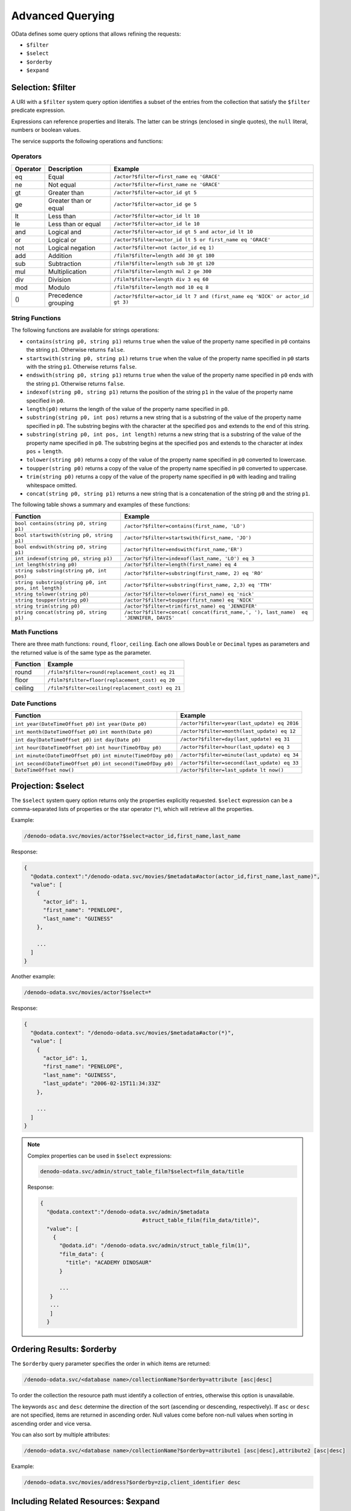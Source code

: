 =================
Advanced Querying
=================

OData defines some query options that allows refining the requests:

-  ``$filter``
-  ``$select``
-  ``$orderby``
-  ``$expand``

Selection: $filter
==================

A URI with a ``$filter`` system query option identifies a subset of the entries 
from the collection that satisfy the ``$filter`` predicate expression. 

Expressions can reference properties and literals. The latter can be strings 
(enclosed in single quotes), the ``null`` literal, numbers or boolean values.
 
The service supports the following operations and functions:

Operators
---------

+----------+-----------------------+-----------------------------------------------------------+
| Operator | Description           | Example                                                   |
+==========+=======================+===========================================================+
| eq       | Equal                 | ``/actor?$filter=first_name eq 'GRACE'``                  |
+----------+-----------------------+-----------------------------------------------------------+
| ne       | Not equal             | ``/actor?$filter=first_name ne 'GRACE'``                  |
+----------+-----------------------+-----------------------------------------------------------+
| gt       | Greater than          | ``/actor?$filter=actor_id gt 5``                          |
+----------+-----------------------+-----------------------------------------------------------+
| ge       | Greater than or equal | ``/actor?$filter=actor_id ge 5``                          |
+----------+-----------------------+-----------------------------------------------------------+
| lt       | Less than             | ``/actor?$filter=actor_id lt 10``                         |
+----------+-----------------------+-----------------------------------------------------------+
| le       | Less than or equal    | ``/actor?$filter=actor_id le 10``                         |
+----------+-----------------------+-----------------------------------------------------------+
| and      | Logical and           | ``/actor?$filter=actor_id gt 5 and actor_id lt 10``       |
+----------+-----------------------+-----------------------------------------------------------+
| or       | Logical or            | ``/actor?$filter=actor_id lt 5 or first_name eq 'GRACE'`` |
+----------+-----------------------+-----------------------------------------------------------+
| not      | Logical negation      | ``/actor?$filter=not (actor_id eq 1)``                    |
+----------+-----------------------+-----------------------------------------------------------+
| add      | Addition              | ``/film?$filter=length add 30 gt 180``                    |
+----------+-----------------------+-----------------------------------------------------------+
| sub      | Subtraction           | ``/film?$filter=length sub 30 gt 120``                    |
+----------+-----------------------+-----------------------------------------------------------+
| mul      | Multiplication        | ``/film?$filter=length mul 2 ge 300``                     |
+----------+-----------------------+-----------------------------------------------------------+
| div      | Division              | ``/film?$filter=length div 3 eq 60``                      |
+----------+-----------------------+-----------------------------------------------------------+
| mod      | Modulo                | ``/film?$filter=length mod 10 eq 8``                      |
+----------+-----------------------+-----------------------------------------------------------+
| ()       | Precedence grouping   | ``/actor?$filter=actor_id lt 7 and                        |
|          |                       | (first_name eq 'NICK' or actor_id gt 3)``                 |
+----------+-----------------------+-----------------------------------------------------------+

String Functions
----------------

The following functions are available for strings operations:

* ``contains(string p0, string p1)`` returns ``true`` when the value of the 
  property name specified in ``p0`` contains the string ``p1``. Otherwise 
  returns ``false``.
* ``startswith(string p0, string p1)`` returns ``true`` when the value of the 
  property name specified in ``p0`` starts with the string ``p1``. Otherwise 
  returns ``false``.
* ``endswith(string p0, string p1)`` returns ``true`` when the value of the 
  property name specified in ``p0`` ends with the string ``p1``. Otherwise 
  returns ``false``.
* ``indexof(string p0, string p1)`` returns the position of the string ``p1`` 
  in the value of the property name specified in ``p0``.
* ``length(p0)`` returns the length of the value of the property name specified 
  in ``p0``.
* ``substring(string p0, int pos)`` returns a new string that is a substring of 
  the value of the property name specified in ``p0``. The substring begins with 
  the character at the specified ``pos`` and extends to the end of this string.
* ``substring(string p0, int pos, int length)`` returns a new string that is a 
  substring of the value of the property name specified in ``p0``. The substring
  begins at the specified ``pos`` and extends to the character at index ``pos``
  + ``length``.
* ``tolower(string p0)`` returns a copy of the value of the property name 
  specified in ``p0`` converted to lowercase.
* ``toupper(string p0)`` returns a copy of the value of the property name 
  specified in ``p0`` converted to uppercase.
* ``trim(string p0)`` returns a copy of the value of the property name specified
  in ``p0`` with leading and trailing whitespace omitted.
* ``concat(string p0, string p1)`` returns a new string that is a concatenation 
  of the string ``p0`` and the string ``p1``.

The following table shows a summary and examples of these functions:

+------------------------------------------------------+-----------------------------------------------------------+
| Function                                             | Example                                                   |
+======================================================+===========================================================+
| ``bool contains(string p0, string p1)``              | ``/actor?$filter=contains(first_name, 'LO')``             |
+------------------------------------------------------+-----------------------------------------------------------+
| ``bool startswith(string p0, string p1)``            | ``/actor?$filter=startswith(first_name, 'JO')``           |
+------------------------------------------------------+-----------------------------------------------------------+
| ``bool endswith(string p0, string p1)``              | ``/actor?$filter=endswith(first_name,'ER')``              |
+------------------------------------------------------+-----------------------------------------------------------+
| ``int indexof(string p0, string p1)``                | ``/actor?$filter=indexof(last_name, 'LO') eq 3``          |
+------------------------------------------------------+-----------------------------------------------------------+
| ``int length(string p0)``                            | ``/actor?$filter=length(first_name) eq 4``                |
+------------------------------------------------------+-----------------------------------------------------------+
| ``string substring(string p0, int pos)``             | ``/actor?$filter=substring(first_name, 2) eq 'RO'``       |
+------------------------------------------------------+-----------------------------------------------------------+
| ``string substring(string p0, int pos, int length)`` | ``/actor?$filter=substring(first_name, 2,3) eq 'TTH'``    |
+------------------------------------------------------+-----------------------------------------------------------+
| ``string tolower(string p0)``                        | ``/actor?$filter=tolower(first_name) eq 'nick'``          |
+------------------------------------------------------+-----------------------------------------------------------+
| ``string toupper(string p0)``                        | ``/actor?$filter=toupper(first_name) eq 'NICK'``          |
+------------------------------------------------------+-----------------------------------------------------------+
| ``string trim(string p0)``                           | ``/actor?$filter=trim(first_name) eq 'JENNIFER'``         |
+------------------------------------------------------+-----------------------------------------------------------+
| ``string concat(string p0, string p1)``              | ``/actor?$filter=concat( concat(first_name,', '),         |
|                                                      | last_name)  eq 'JENNIFER, DAVIS'``                        |
+------------------------------------------------------+-----------------------------------------------------------+
	
Math Functions
--------------

There are three math functions: ``round``, ``floor``, ``ceiling``. Each one 
allows ``Double`` or ``Decimal`` types as parameters and the returned value is 
of the same type as the parameter.

+----------+-----------------------------------------------------------+
| Function | Example                                                   |
+==========+===========================================================+
| round    | ``/film?$filter=round(replacement_cost) eq 21``           |
+----------+-----------------------------------------------------------+
| floor    | ``/film?$filter=floor(replacement_cost) eq 20``           |
+----------+-----------------------------------------------------------+
| ceiling  | ``/film?$filter=ceiling(replacement_cost) eq 21``         |
+----------+-----------------------------------------------------------+

Date Functions
--------------

+------------------------------------+-----------------------------------------------------------+
| Function                           | Example                                                   |
+====================================+===========================================================+
| ``int year(DateTimeOffset p0)``    | ``/actor?$filter=year(last_update) eq 2016``              |
| ``int year(Date p0)``              |                                                           |
+------------------------------------+-----------------------------------------------------------+
| ``int month(DateTimeOffset p0)``   | ``/actor?$filter=month(last_update) eq 12``               |
| ``int month(Date p0)``             |                                                           |
+------------------------------------+-----------------------------------------------------------+
| ``int day(DateTimeOffset p0)``     | ``/actor?$filter=day(last_update) eq 31``                 |
| ``int day(Date p0)``               |                                                           |
+------------------------------------+-----------------------------------------------------------+
| ``int hour(DateTimeOffset p0)``    | ``/actor?$filter=hour(last_update) eq 3``                 |
| ``int hour(TimeOfDay p0)``         |                                                           |
+------------------------------------+-----------------------------------------------------------+
| ``int minute(DateTimeOffset p0)``  | ``/actor?$filter=minute(last_update) eq 34``              |
| ``int minute(TimeOfDay p0)``       |                                                           |
+------------------------------------+-----------------------------------------------------------+
| ``int second(DateTimeOffset p0)``  | ``/actor?$filter=second(last_update) eq 33``              |
| ``int second(TimeOfDay p0)``       |                                                           |
+------------------------------------+-----------------------------------------------------------+
| ``DateTimeOffset now()``           | ``/actor?$filter=last_update lt now()``                   |
+------------------------------------+-----------------------------------------------------------+

Projection: $select
===================

The ``$select`` system query option returns only the properties explicitly 
requested. ``$select`` expression can be a comma-separated lists of properties 
or the star operator (``*``), which will retrieve all the properties.

Example:

.. code-block:: none

  /denodo-odata.svc/movies/actor?$select=actor_id,first_name,last_name

Response:

.. code-block:: none

    {
      "@odata.context":"/denodo-odata.svc/movies/$metadata#actor(actor_id,first_name,last_name)",
      "value": [
        {
          "actor_id": 1,
          "first_name": "PENELOPE",
          "last_name": "GUINESS"
        },
        
        ...
      ]
    }
	
Another example:

.. code-block:: none

  /denodo-odata.svc/movies/actor?$select=*

Response:

.. code-block:: none

    {
      "@odata.context": "/denodo-odata.svc/movies/$metadata#actor(*)",
      "value": [
        {
          "actor_id": 1,
          "first_name": "PENELOPE",
          "last_name": "GUINESS",
          "last_update": "2006-02-15T11:34:33Z"
        },
        
        ...
      ]
    }
	
.. note::

    Complex properties can be used in ``$select`` expressions:
    
    .. code-block:: none

      denodo-odata.svc/admin/struct_table_film?$select=film_data/title

    Response:

    .. code-block:: none

        {
          "@odata.context":"/denodo-odata.svc/admin/$metadata
                                        #struct_table_film(film_data/title)",
          "value": [
            {
              "@odata.id": "/denodo-odata.svc/admin/struct_table_film(1)",
              "film_data": {
                "title": "ACADEMY DINOSAUR"
              }
              
              ...
           }
           ...
           ]
          }
	
Ordering Results: $orderby
==========================

The ``$orderby`` query parameter specifies the order in which items are 
returned:

.. code-block:: none

   /denodo-odata.svc/<database name>/collectionName?$orderby=attribute [asc|desc]

To order the collection the resource path must identify a collection of 
entries, otherwise this option is unavailable.

The keywords ``asc`` and ``desc`` determine the direction of the sort (ascending
or descending, respectively). If ``asc`` or ``desc`` are not specified, items are
returned in ascending order. Null values come before non-null values when 
sorting in ascending order and vice versa.

You can also sort by multiple attributes:

.. code-block:: none

   /denodo-odata.svc/<database name>/collectionName?$orderby=attribute1 [asc|desc],attribute2 [asc|desc]

Example:

.. code-block:: none

   /denodo-odata.svc/movies/address?$orderby=zip,client_identifier desc

Including Related Resources: $expand
====================================
 
An ``$expand`` expression is a comma-separated list of navigation properties 
that specifies the related entities that should be represented inline.

Example:

.. code-block:: none

  /denodo-odata.svc/movies/country?$expand=cities

Response:

.. code-block:: none

    {
      "@odata.context": "/denodo-odata.svc/movies/$metadata#country",
      "value": [
        {
          "country_id": 1,
          "country": "Afghanistan",
          "last_update": "2006-02-15T11:44:00Z",
          "city": [
            {
              "city_id": 251,
              "city": "Kabul",
              "country_id": 1,
              "last_update": "2006-02-15T11:45:25Z"
            }
          ]
        },
    ...
    ]
    }

The following is an example with two navigation properties. This URI identifies 
the film set as well as the ``film_actor`` (``actors`` is the navigation 
property) and the ``film_category`` (``categories`` is the navigation property)
associated with each film:

.. code-block:: none

  /denodo-odata.svc/movies/film?$expand=actors,categories

Response:

.. code-block:: none

    ...
       {
          "film_id": 2,
          "title": "ACE GOLDFINGER",
          "description": "A Astounding Epistle of a Database Administrator And a Explorer who must Find a Car in Ancient China",
          "release_year": "2005-12-31T23:00:00Z",
          "language_id": 1,
          "original_language_id": null,
          "rental_duration": 3,
          "rental_rate": 4.99,
          "length": 48,
          "replacement_cost": 12.99,
          "rating": "G",
          "special_features": "Trailers,Deleted Scenes",
          "last_update": "2006-02-15T12:03:42Z",
          "categories": [
            {
              "film_id": 2,
              "category_id": 11,
              "last_update": "2006-02-15T12:07:09Z"
            }
          ],
          "actors": [
            {
              "actor_id": 19,
              "film_id": 2,
              "last_update": "2006-02-15T12:05:03Z"
            },
            {
              "actor_id": 85,
              "film_id": 2,
              "last_update": "2006-02-15T12:05:03Z"
            },
            {
              "actor_id": 90,
              "film_id": 2,
              "last_update": "2006-02-15T12:05:03Z"
            },
            {
              "actor_id": 160,
              "film_id": 2,
              "last_update": "2006-02-15T12:05:03Z"
            }
          ]
        },
    ...
	
Expanded entities can be filtered, ordered, paged, projected and expanded. 
Allowed system query options are ``$filter``, ``$select``, ``$orderby``, 
``$skip``, ``$top``, ``$count`` and ``$expand``. These expand options are 
expressed as a semicolon-separated list enclosed in parentheses:

.. code-block:: none

  /denodo-odata.svc/movies/film?$expand=categories($select=last_update)
  /denodo-odata.svc/movies/film?$expand=categories($orderby=last_update asc)
  /denodo-odata.svc/movies/film?$expand=actors($count=true)
  /denodo-odata.svc/movies/film?$expand=actors($expand=categories)

Response:

.. code-block:: none

    ...  
      {
          "film_id": 2,
          "title": "ACE GOLDFINGER",
          "description": "A Astounding Epistle of a Database Administrator And a Explorer who must Find a Car in Ancient China",
          "release_year": "2005-12-31T23:00:00Z",
          "language_id": 1,
          "original_language_id": null,
          "rental_duration": 3,
          "rental_rate": 4.99,
          "length": 48,
          "replacement_cost": 12.99,
          "rating": "G",
          "special_features": "Trailers,Deleted Scenes",
          "last_update": "2006-02-15T12:03:42Z",
          "actors": [
            {
              "actor_id": 19,
              "film_id": 2,
              "last_update": "2006-02-15T12:05:03Z",
              "categories": [
                {
                  "film_id": 2,
                  "category_id": 11,
                  "last_update": "2006-02-15T12:07:09Z"
                }
              ]
            },
            {
              "actor_id": 85,
              "film_id": 2,
              "last_update": "2006-02-15T12:05:03Z",
              "categories": [
                {
                  "film_id": 2,
                  "category_id": 11,
                  "last_update": "2006-02-15T12:07:09Z"
                }
              ]
            },
            {
              "actor_id": 90,
              "film_id": 2,
              "last_update": "2006-02-15T12:05:03Z",
              "categories": [
                {
                  "film_id": 2,
                  "category_id": 11,
                  "last_update": "2006-02-15T12:07:09Z"
                }
              ]
            },
            {
              "actor_id": 160,
              "film_id": 2,
              "last_update": "2006-02-15T12:05:03Z",
              "categories": [
                {
                  "film_id": 2,
                  "category_id": 11,
                  "last_update": "2006-02-15T12:07:09Z"
                }
              ]
            }
          ]
        },
    ...
	
Parameter Aliases
=================

Parameter aliases are identifiers prefixed with an ``@`` sign. They can be used
in query expressions to avoid stating the same literal multiple times, or 
deferring lengthy literals to a place where they are easier to read.

Example:
  
.. code-block:: none
  
  /denodo-odata.svc/movies/film?$filter=contains(title,@p1) and not contains(description,@p1)&@p1='ACADEMY DINOSAUR'

Specifying Maximum Number of Results: $top
==========================================

With the ``$top`` option you can select the ``n`` first entries of the 
collection, being ``n`` a non-negative integer:

.. code-block:: none

  /denodo-odata.svc/<database name>/collectionName?$top=n

Example:

.. code-block:: none

  /denodo-odata.svc/movies/actor?$top=1

Response:

.. code-block:: json

    {
      "@odata.context": "/denodo-odata.svc/movies/$metadata#actor",
      "value": [
        {
          "actor_id": 1,
          "first_name": "PENELOPE",
          "last_name": "GUINESS",
          "last_update": "2006-02-15T11:34:33Z"
        }
      ]
    }
	
Specifying Offset: $skip
========================

With the option ``$skip``, the ``n`` first entries of the collection will not be
shown in the response. ``n`` is a non-negative integer:

.. code-block:: none

  denodo-odata.svc/<database name>/collectionName?$skip=n

Example:

.. code-block:: none

  /denodo-odata.svc/movies/actor?$skip=199

Response:

.. code-block:: json

    {
      "@odata.context": "/denodo-odata.svc/movies/$metadata#actor",
      "value": [
        {
          "actor_id": 200,
          "first_name": "THORA",
          "last_name": "TEMPLE",
          "last_update": "2006-02-15T11:34:33Z"
        }
      ]
    }
	
Asking for Total Result Count: $count
=====================================

The ``$count`` system query option returns the number of items returned in the 
response along with the result.

The old syntax ``$inlinecount=allpages`` has been shortened in OData 4 to
``$count=true``.

The ``$count`` system query option ignores ``$top``, ``$skip``, and ``$expand``
query options, and returns the total count of results across all pages including
only those results matching any specified ``$filter``.

Example:

.. code-block:: none

  /denodo-odata.svc/movies/actor?$count=true

Response:

.. code-block:: none

    {
      "@odata.context": "/denodo-odata.svc/movies/$metadata#actor",
      "@odata.count": 200,
      "value": [
        {
          "actor_id": 1,
          "first_name": "PENELOPE",
          "last_name": "GUINESS",
          "last_update": "2006-02-15T11:34:33Z"
        },
    ...
    ]
    }

Another example:

.. code-block:: none

  /denodo-odata.svc/movies/actor?$count=true&$filter=actor_id eq 1

Response:

.. code-block:: json

    {
      "@odata.context": "/denodo-odata.svc/movies/$metadata#actor",
      "@odata.count": 1,
      "value": [
        {
          "actor_id": 1,
          "first_name": "PENELOPE",
          "last_name": "GUINESS",
          "last_update": "2006-02-15T11:34:33Z"
        }
      ]
    }
	
Another example:

.. code-block:: none

  /denodo-odata.svc/movies/actor?$count=false

Response:

Actor data, just the same as a request without ``$count`` option:

.. code-block:: none

    {
      "@odata.context": "/denodo-odata.svc/movies/$metadata#actor",
      "value": [
        {
          "actor_id": 1,
          "first_name": "PENELOPE",
          "last_name": "GUINESS",
          "last_update": "2006-02-15T11:34:33Z"
        },
    ...
    ]
   }
